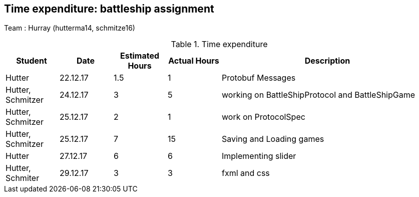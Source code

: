 == Time expenditure: battleship assignment

Team : Hurray (hutterma14, schmitze16)

[cols="1,1,1, 1,4", options="header"]
.Time expenditure
|===
| Student
| Date
| Estimated Hours
| Actual Hours
| Description

| Hutter
| 22.12.17
| 1.5
| 1
| Protobuf Messages

| Hutter, Schmitzer
| 24.12.17
| 3
| 5
| working on BattleShipProtocol and BattleShipGame

| Hutter, Schmitzer
| 25.12.17
| 2
| 1
| work on ProtocolSpec

| Hutter, Schmitzer
| 25.12.17
| 7
| 15
| Saving and Loading games

| Hutter
| 27.12.17
| 6
| 6
| Implementing slider

| Hutter, Schmiter
| 29.12.17
| 3
| 3
| fxml and css

|===